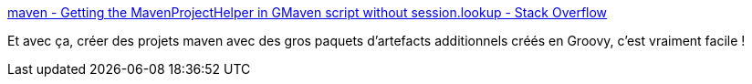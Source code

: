 :jbake-type: post
:jbake-status: published
:jbake-title: maven - Getting the MavenProjectHelper in GMaven script without session.lookup - Stack Overflow
:jbake-tags: groovy,maven,artifact,_mois_juil.,_année_2015
:jbake-date: 2015-07-17
:jbake-depth: ../
:jbake-uri: shaarli/1437128402000.adoc
:jbake-source: https://nicolas-delsaux.hd.free.fr/Shaarli?searchterm=http%3A%2F%2Fstackoverflow.com%2Fquestions%2F17365326%2Fgetting-the-mavenprojecthelper-in-gmaven-script-without-session-lookup&searchtags=groovy+maven+artifact+_mois_juil.+_ann%C3%A9e_2015
:jbake-style: shaarli

http://stackoverflow.com/questions/17365326/getting-the-mavenprojecthelper-in-gmaven-script-without-session-lookup[maven - Getting the MavenProjectHelper in GMaven script without session.lookup - Stack Overflow]

Et avec ça, créer des projets maven avec des gros paquets d'artefacts additionnels créés en Groovy, c'est vraiment facile !
